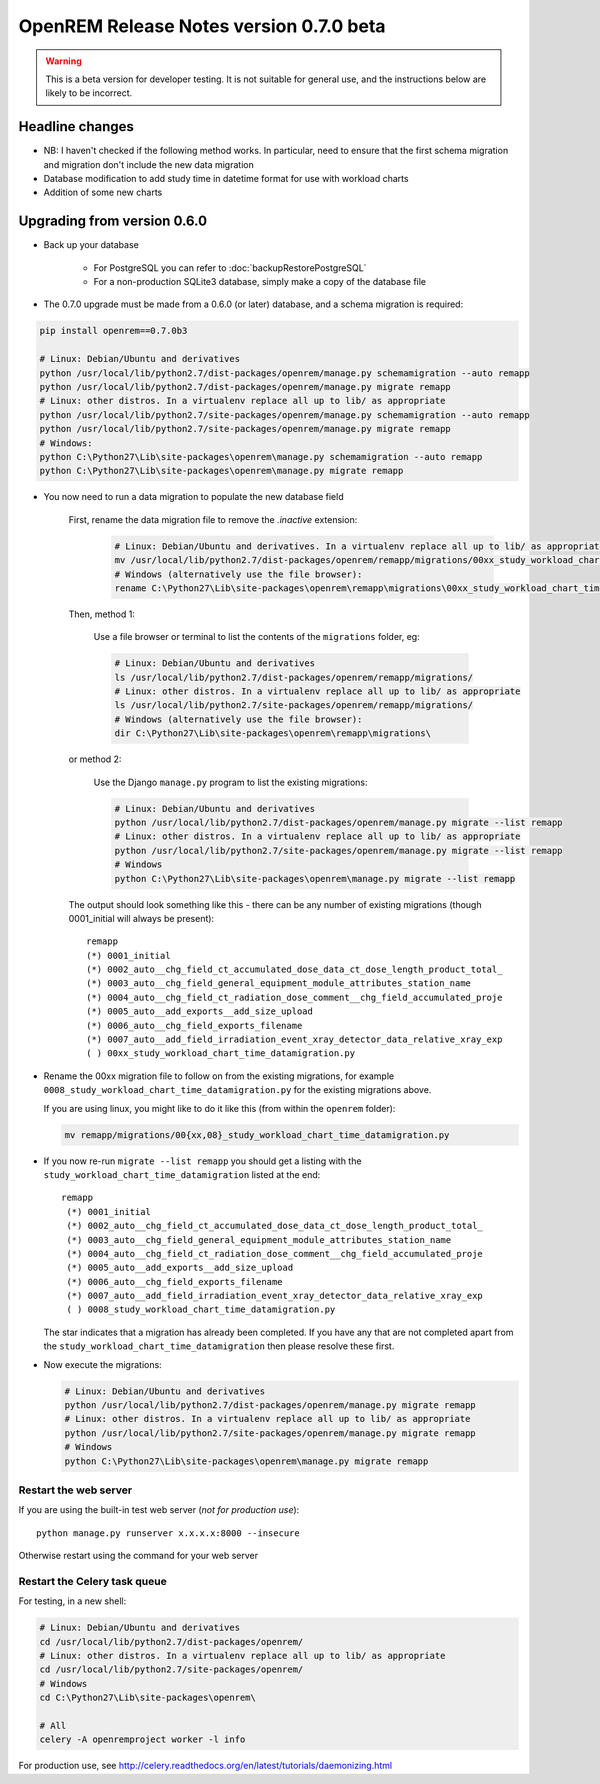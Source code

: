 ########################################
OpenREM Release Notes version 0.7.0 beta
########################################

.. Warning::

    This is a beta version for developer testing. It is not suitable for general use, and the instructions below are
    likely to be incorrect.

****************
Headline changes
****************

* NB: I haven't checked if the following method works. In particular, need to ensure that the first schema migration and migration don't include the new data migration
* Database modification to add study time in datetime format for use with workload charts
* Addition of some new charts

****************************
Upgrading from version 0.6.0
****************************

* Back up your database

    * For PostgreSQL you can refer to :doc:`backupRestorePostgreSQL`
    * For a non-production SQLite3 database, simply make a copy of the database file

* The 0.7.0 upgrade must be made from a 0.6.0 (or later) database, and a schema migration is required:

.. sourcecode:: bash

    pip install openrem==0.7.0b3

    # Linux: Debian/Ubuntu and derivatives
    python /usr/local/lib/python2.7/dist-packages/openrem/manage.py schemamigration --auto remapp
    python /usr/local/lib/python2.7/dist-packages/openrem/manage.py migrate remapp
    # Linux: other distros. In a virtualenv replace all up to lib/ as appropriate
    python /usr/local/lib/python2.7/site-packages/openrem/manage.py schemamigration --auto remapp
    python /usr/local/lib/python2.7/site-packages/openrem/manage.py migrate remapp
    # Windows:
    python C:\Python27\Lib\site-packages\openrem\manage.py schemamigration --auto remapp
    python C:\Python27\Lib\site-packages\openrem\manage.py migrate remapp

* You now need to run a data migration to populate the new database field

    First, rename the data migration file to remove the `.inactive` extension:
        .. sourcecode:: bash

            # Linux: Debian/Ubuntu and derivatives. In a virtualenv replace all up to lib/ as appropriate
            mv /usr/local/lib/python2.7/dist-packages/openrem/remapp/migrations/00xx_study_workload_chart_time_datamigration.py.inactive /usr/local/lib/python2.7/dist-packages/openrem/remapp/migrations/00xx_study_workload_chart_time_datamigration.py
            # Windows (alternatively use the file browser):
            rename C:\Python27\Lib\site-packages\openrem\remapp\migrations\00xx_study_workload_chart_time_datamigration.py.inactive C:\Python27\Lib\site-packages\openrem\remapp\migrations\00xx_study_workload_chart_time_datamigration.py

    Then, method 1:

        Use a file browser or terminal to list the contents of the ``migrations`` folder, eg:

        .. sourcecode:: bash

            # Linux: Debian/Ubuntu and derivatives
            ls /usr/local/lib/python2.7/dist-packages/openrem/remapp/migrations/
            # Linux: other distros. In a virtualenv replace all up to lib/ as appropriate
            ls /usr/local/lib/python2.7/site-packages/openrem/remapp/migrations/
            # Windows (alternatively use the file browser):
            dir C:\Python27\Lib\site-packages\openrem\remapp\migrations\

    or method 2:

        Use the Django ``manage.py`` program to list the existing migrations:

        .. sourcecode:: bash

            # Linux: Debian/Ubuntu and derivatives
            python /usr/local/lib/python2.7/dist-packages/openrem/manage.py migrate --list remapp
            # Linux: other distros. In a virtualenv replace all up to lib/ as appropriate
            python /usr/local/lib/python2.7/site-packages/openrem/manage.py migrate --list remapp
            # Windows
            python C:\Python27\Lib\site-packages\openrem\manage.py migrate --list remapp

    The output should look something like this - there can be any number of existing migrations (though 0001_initial
    will always be present)::

        remapp
        (*) 0001_initial
        (*) 0002_auto__chg_field_ct_accumulated_dose_data_ct_dose_length_product_total_
        (*) 0003_auto__chg_field_general_equipment_module_attributes_station_name
        (*) 0004_auto__chg_field_ct_radiation_dose_comment__chg_field_accumulated_proje
        (*) 0005_auto__add_exports__add_size_upload
        (*) 0006_auto__chg_field_exports_filename
        (*) 0007_auto__add_field_irradiation_event_xray_detector_data_relative_xray_exp
        ( ) 00xx_study_workload_chart_time_datamigration.py

*   Rename the 00xx migration file to follow on from the existing migrations, for example ``0008_study_workload_chart_time_datamigration.py``
    for the existing migrations above.

    If you are using linux, you might like to do it like this (from within the ``openrem`` folder):

    .. sourcecode:: bash

        mv remapp/migrations/00{xx,08}_study_workload_chart_time_datamigration.py

*   If you now re-run ``migrate --list remapp`` you should get a listing with the ``study_workload_chart_time_datamigration``
    listed at the end::

         remapp
          (*) 0001_initial
          (*) 0002_auto__chg_field_ct_accumulated_dose_data_ct_dose_length_product_total_
          (*) 0003_auto__chg_field_general_equipment_module_attributes_station_name
          (*) 0004_auto__chg_field_ct_radiation_dose_comment__chg_field_accumulated_proje
          (*) 0005_auto__add_exports__add_size_upload
          (*) 0006_auto__chg_field_exports_filename
          (*) 0007_auto__add_field_irradiation_event_xray_detector_data_relative_xray_exp
          ( ) 0008_study_workload_chart_time_datamigration.py

    The star indicates that a migration has already been completed. If you have any that are not completed apart from the
    ``study_workload_chart_time_datamigration`` then please resolve these first.

*   Now execute the migrations:

    .. sourcecode:: bash

        # Linux: Debian/Ubuntu and derivatives
        python /usr/local/lib/python2.7/dist-packages/openrem/manage.py migrate remapp
        # Linux: other distros. In a virtualenv replace all up to lib/ as appropriate
        python /usr/local/lib/python2.7/site-packages/openrem/manage.py migrate remapp
        # Windows
        python C:\Python27\Lib\site-packages\openrem\manage.py migrate remapp


Restart the web server
======================

If you are using the built-in test web server (`not for production use`)::

    python manage.py runserver x.x.x.x:8000 --insecure

Otherwise restart using the command for your web server

Restart the Celery task queue
=============================

For testing, in a new shell:

.. sourcecode:: bash

    # Linux: Debian/Ubuntu and derivatives
    cd /usr/local/lib/python2.7/dist-packages/openrem/
    # Linux: other distros. In a virtualenv replace all up to lib/ as appropriate
    cd /usr/local/lib/python2.7/site-packages/openrem/
    # Windows
    cd C:\Python27\Lib\site-packages\openrem\

    # All
    celery -A openremproject worker -l info

For production use, see http://celery.readthedocs.org/en/latest/tutorials/daemonizing.html

